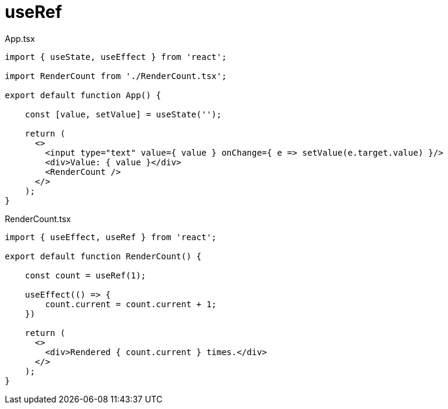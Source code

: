 = useRef

[,tsx,title="App.tsx"]
----
import { useState, useEffect } from 'react';

import RenderCount from './RenderCount.tsx';

export default function App() {
    
    const [value, setValue] = useState('');

    return (
      <>
        <input type="text" value={ value } onChange={ e => setValue(e.target.value) }/>
        <div>Value: { value }</div>
        <RenderCount />
      </>
    );
}
----

[,tsx,title="RenderCount.tsx"]
----
import { useEffect, useRef } from 'react';

export default function RenderCount() {
    
    const count = useRef(1);

    useEffect(() => {
        count.current = count.current + 1;
    })

    return (
      <>
        <div>Rendered { count.current } times.</div>
      </>
    );
}
----